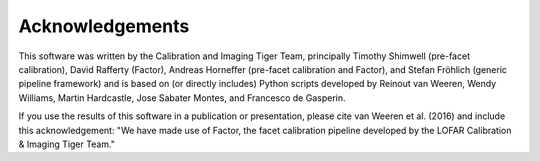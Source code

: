 .. _acknowledgements:

Acknowledgements
================

This software was written by the Calibration and Imaging Tiger Team, principally Timothy Shimwell (pre-facet calibration), David Rafferty (Factor), Andreas Horneffer (pre-facet calibration and Factor), and Stefan Fröhlich (generic pipeline framework) and is based on (or directly includes) Python scripts developed by Reinout van Weeren, Wendy Williams, Martin Hardcastle, Jose Sabater Montes, and Francesco de Gasperin.

If you use the results of this software in a publication or presentation, please cite van Weeren et al. (2016) and include this acknowledgement: "We have made use of Factor, the facet calibration pipeline developed
by the LOFAR Calibration & Imaging Tiger Team."
